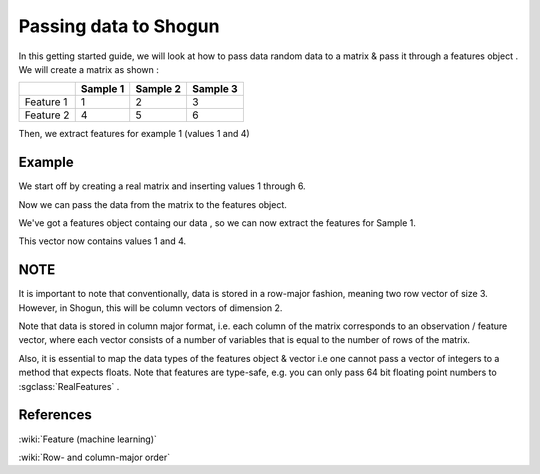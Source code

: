 =======================
Passing data to Shogun
=======================

In this getting started guide, we will look at how to pass data random data to a matrix & pass it through a features object . We will create a matrix as shown :

+-------------+-------------+-----------+-----------+
|  	      |  Sample 1   |  Sample 2 |  Sample 3 |
|   	      |             |           |           |
+=============+=============+===========+===========+
| Feature 1   | 1	    | 2	        | 3	    |
+-------------+-------------+-----------+-----------+
| Feature 2   | 4           | 5         | 6         |
+-------------+-------------+-----------+-----------+

Then, we extract features for example 1 (values 1 and 4)


-------
Example
-------

We start off by creating a real matrix and inserting values 1 through 6. 

.. sgexample:: features.sg:create_matrix

Now we can pass the data from the matrix to the features object.

.. sgexample:: features.sg:create_features

We've got a features object containg our data , so we can now extract the features
for Sample 1.

.. sgexample:: features.sg:get_features

This vector now contains values 1 and 4.

----
NOTE
----

It is important to note that conventionally, data is stored in a row-major fashion,
meaning two row vector of size 3.
However, in Shogun, this will be column vectors of dimension 2. 

Note that data is stored in column major format, i.e. each column of the matrix corresponds to
an observation / feature vector, where each vector consists of a number of variables that is equal
to the number of rows of the matrix.

Also, it is essential to map the data types of the features object & vector i.e one cannot pass
a vector of integers to a method that expects floats. 
Note that features are type-safe, e.g. you can only pass 64 bit floating point numbers to :sgclass:`RealFeatures` .

----------
References
----------
:wiki:`Feature (machine learning)`

:wiki:`Row- and column-major order`

